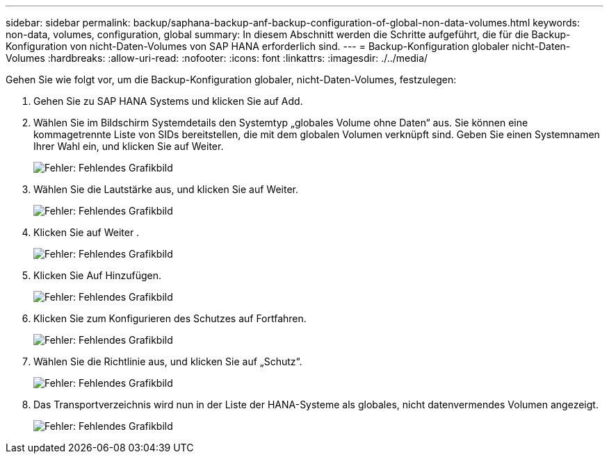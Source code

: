 ---
sidebar: sidebar 
permalink: backup/saphana-backup-anf-backup-configuration-of-global-non-data-volumes.html 
keywords: non-data, volumes, configuration, global 
summary: In diesem Abschnitt werden die Schritte aufgeführt, die für die Backup-Konfiguration von nicht-Daten-Volumes von SAP HANA erforderlich sind. 
---
= Backup-Konfiguration globaler nicht-Daten-Volumes
:hardbreaks:
:allow-uri-read: 
:nofooter: 
:icons: font
:linkattrs: 
:imagesdir: ./../media/


[role="lead"]
Gehen Sie wie folgt vor, um die Backup-Konfiguration globaler, nicht-Daten-Volumes, festzulegen:

. Gehen Sie zu SAP HANA Systems und klicken Sie auf Add.
. Wählen Sie im Bildschirm Systemdetails den Systemtyp „globales Volume ohne Daten“ aus. Sie können eine kommagetrennte Liste von SIDs bereitstellen, die mit dem globalen Volumen verknüpft sind. Geben Sie einen Systemnamen Ihrer Wahl ein, und klicken Sie auf Weiter.
+
image:saphana-backup-anf-image39.png["Fehler: Fehlendes Grafikbild"]

. Wählen Sie die Lautstärke aus, und klicken Sie auf Weiter.
+
image:saphana-backup-anf-image40.png["Fehler: Fehlendes Grafikbild"]

. Klicken Sie auf Weiter .
+
image:saphana-backup-anf-image41.png["Fehler: Fehlendes Grafikbild"]

. Klicken Sie Auf Hinzufügen.
+
image:saphana-backup-anf-image42.png["Fehler: Fehlendes Grafikbild"]

. Klicken Sie zum Konfigurieren des Schutzes auf Fortfahren.
+
image:saphana-backup-anf-image43.png["Fehler: Fehlendes Grafikbild"]

. Wählen Sie die Richtlinie aus, und klicken Sie auf „Schutz“.
+
image:saphana-backup-anf-image44.png["Fehler: Fehlendes Grafikbild"]

. Das Transportverzeichnis wird nun in der Liste der HANA-Systeme als globales, nicht datenvermendes Volumen angezeigt.
+
image:saphana-backup-anf-image45.png["Fehler: Fehlendes Grafikbild"]


